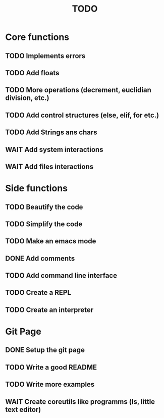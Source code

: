 #+TITLE: TODO
* Core functions
** TODO Implements errors
** TODO Add floats
** TODO More operations (decrement, euclidian division, etc.)
** TODO Add control structures (else, elif, for etc.)
** TODO Add Strings ans chars
** WAIT Add system interactions
** WAIT Add files interactions
* Side functions
** TODO Beautify the code
** TODO Simplify the code
** TODO Make an emacs mode
** DONE Add comments
** TODO Add command line interface
** TODO Create a REPL
** TODO Create an interpreter
* Git Page
** DONE Setup the git page
** TODO Write a good README
** TODO Write more examples
** WAIT Create coreutils like programms (ls, little text editor)
